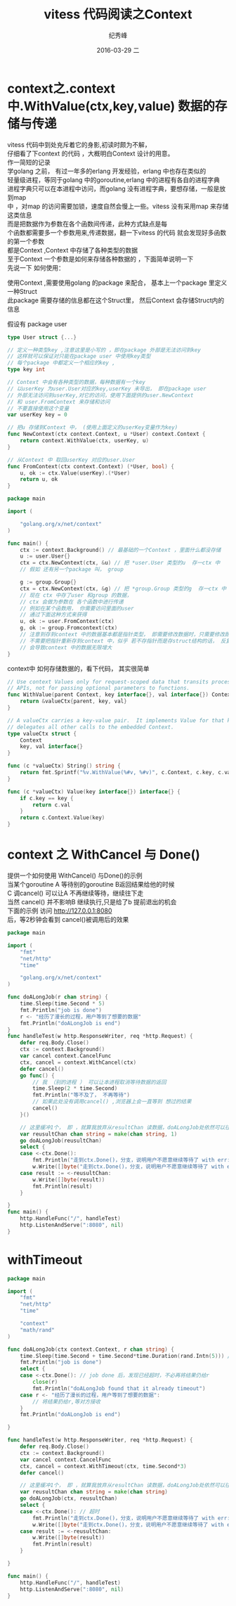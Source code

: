 # -*- coding:utf-8 -*-
#+LANGUAGE:  zh
#+TITLE:     vitess 代码阅读之Context
#+AUTHOR:    纪秀峰
#+EMAIL:     jixiuf@gmail.com
#+DATE:     2016-03-29 二
#+DESCRIPTION:vitess 代码阅读之Context
#+KEYWORDS: vitess mysql golang
#+TAGS:Vitess:Mysql:Golang
#+FILETAGS:Vitess:Mysql:Golang
#+OPTIONS:   H:2 num:nil toc:t \n:t @:t ::t |:t ^:nil -:t f:t *:t <:t
#+OPTIONS:   TeX:t LaTeX:t skip:nil d:nil todo:t pri:nil
* context之.context中.WithValue(ctx,key,value) 数据的存储与传递
  vitess 代码中到处充斥着它的身影,初读时颇为不解，
  仔细看了下context 的代码 ，大概明白Context 设计的用意。
  作一简短的记录
  学golang 之前， 有过一年多的erlang 开发经验，erlang 中也存在类似的
  轻量级进程，等同于golang 中的goroutine,erlang 中的进程有各自的进程字典
  进程字典只可以在本进程中访问，而golang 没有进程字典，要想存储，一般是放到map
  中 ，对map 的访问需要加锁，速度自然会慢上一些。vitess 没有采用map 来存储这类信息
  而是把数据作为参数在各个函数间传递，此种方式缺点是每
  个函数都需要多一个参数用来,传递数据，翻一下vitess 的代码 就会发现好多函数的第一个参数
  都是Context ,Context 中存储了各种类型的数据
  至于Context 一个参数是如何来存储各种数据的 ，下面简单说明一下
  先说一下 如何使用：

  使用Context  ,需要使用golang 的package 来配合， 基本上一个package 里定义一种Struct
  此package 需要存储的信息都在这个Struct里， 然后Context 会存储Struct内的信息

  假设有 package user
  #+BEGIN_SRC go
    type User struct {...}

    // 定义一种类型key ,注意这里是小写的 ，即在package 外部是无法访问到key
    // 这样就可以保证对只能在package user 中使用key类型
    // 每个package 中都定义一个相应的key ,
    type key int

    // Context 中会有各种类型的数据，每种数据有一个key
    // 以userKey 为user.User对应的key,userKey 未导出， 即在package user
    // 外部无法访问到userKey,对它的访问，使用下面提供的user.NewContext
    // 和 user.FromContext 来存储和访问
    // 不要直接使用这个变量
    var userKey key = 0

    // 把u 存储到Context 中， (使用上面定义的userKey变量作为key)
    func NewContext(ctx context.Context, u *User) context.Context {
        return context.WithValue(ctx, userKey, u)
    }

    // 从Context 中 取回userKey 对应的user.User
    func FromContext(ctx context.Context) (*User, bool) {
        u, ok := ctx.Value(userKey).(*User)
        return u, ok
    }
  #+END_SRC

  # 下面 代码介绍如何使用Context
 #+BEGIN_SRC go
   package main

   import (

       "golang.org/x/net/context"
   )

   func main() {
       ctx := context.Background() // 最基础的一个Context ，里面什么都没存储
       u := user.User{}
       ctx = ctx.NewContext(ctx, &u) // 把 *user.User 类型的u  存一ctx 中
       // 假如 还有另一个package 叫， group

       g := group.Group{}
       ctx = ctx.NewContext(ctx, &g) // 把 *group.Group 类型的g  存一ctx 中
       // 现在 ctx 中存了user 和group 的数据，
       // ctx 会做为参数在 各个函数中进行传递
       // 例如在某个函数用， 你需要访问里面的user
       // 通过下面这种方式来获得
       u, ok := user.FromContext(ctx)
       g, ok := group.Fromcontext(ctx)
       // 注意到存到context 中的数据基本都是指针类型， 即需要修改数据时，只需要修改即可
       // 不需要把指针重新存到context 中，似乎 若不存指针而是存struct结构的话， 反复的NewContext
       // 会导致context 中的数据无限增大
   }
 #+END_SRC
context中 如何存储数据的，看下代码， 其实很简单
#+BEGIN_SRC go
  // Use context Values only for request-scoped data that transits processes and
  // APIs, not for passing optional parameters to functions.
  func WithValue(parent Context, key interface{}, val interface{}) Context {
      return &valueCtx{parent, key, val}
  }

  // A valueCtx carries a key-value pair.  It implements Value for that key and
  // delegates all other calls to the embedded Context.
  type valueCtx struct {
      Context
      key, val interface{}
  }

  func (c *valueCtx) String() string {
      return fmt.Sprintf("%v.WithValue(%#v, %#v)", c.Context, c.key, c.val)
  }

  func (c *valueCtx) Value(key interface{}) interface{} {
      if c.key == key {
          return c.val
      }
      return c.Context.Value(key)
  }
#+END_SRC
* context 之 WithCancel 与 Done()
  提供一个如何使用 WithCancel() 与Done()的示例
  当某个goroutine A 等待别的goroutine B返回结果给他的时候
  C 调cancel() 可以让A 不再继续等待，继续往下走
  当然 cancel() 并不影响B 继续执行,只是给了b 提前退出的机会
  下面的示例 访问 http://127.0.0.1:8080
  后，等2秒钟会看到 cancel()被调用后的效果

  #+BEGIN_SRC go
    package main

    import (
        "fmt"
        "net/http"
        "time"

        "golang.org/x/net/context"
    )

    func doALongJob(r chan string) {
        time.Sleep(time.Second * 5)
        fmt.Println("job is done")
        r <- "经历了漫长的过程，用户等到了想要的数据"
        fmt.Println("doALongJob is end")
    }
    func handleTest(w http.ResponseWriter, req *http.Request) {
        defer req.Body.Close()
        ctx := context.Background()
        var cancel context.CancelFunc
        ctx, cancel = context.WithCancel(ctx)
        defer cancel()
        go func() {
            // 我 （别的进程 ） 可以让本进程取消等待数据的返回
            time.Sleep(2 * time.Second)
            fmt.Println("等不及了， 不再等待")
            // 如果此处没有调用cancel() ,浏览器上会一直等到 想过的结果
            cancel()
        }()

        // 这里缓冲1个， 即 ，就算我放弃从resultChan 读数据，doALongJob处依然可以往里面写入一个数据，从而正常退出
        var reusultChan chan string = make(chan string, 1)
        go doALongJob(reusultChan)
        select {
        case <-ctx.Done():
            fmt.Println("走到ctx.Done()，分支，说明用户不愿意继续等待了 with err:", ctx.Err())
            w.Write([]byte("走到ctx.Done()，分支，说明用户不愿意继续等待了 with err:" + ctx.Err().Error()))
        case result := <-reusultChan:
            w.Write([]byte(result))
            fmt.Println(result)
        }

    }
    func main() {
        http.HandleFunc("/", handleTest)
        http.ListenAndServe(":8080", nil)
    }
  #+END_SRC
* withTimeout
#+BEGIN_SRC go
  package main

  import (
      "fmt"
      "net/http"
      "time"

      "context"
      "math/rand"
  )

  func doALongJob(ctx context.Context, r chan string) {
      time.Sleep(time.Second + time.Second*time.Duration(rand.Intn(5))) // 模拟做一个很费时的操作
      fmt.Println("job is done")
      select {
      case <-ctx.Done(): // job done 后，发现已经超时，不必再将结果仍给r
          close(r)
          fmt.Println("doALongJob found that it already timeout")
      case r <- "经历了漫长的过程，用户等到了想要的数据":
          // 将结果扔给r,等对方接收
      }
      fmt.Println("doALongJob is end")

  }

  func handleTest(w http.ResponseWriter, req *http.Request) {
      defer req.Body.Close()
      ctx := context.Background()
      var cancel context.CancelFunc
      ctx, cancel = context.WithTimeout(ctx, time.Second*3)
      defer cancel()

      // 这里缓冲1个， 即 ，就算我放弃从resultChan 读数据，doALongJob处依然可以往里面写入一个数据，从而正常退出
      var reusultChan chan string = make(chan string)
      go doALongJob(ctx, reusultChan)
      select {
      case <-ctx.Done(): // 超时
          fmt.Println("走到ctx.Done()，分支，说明用户不愿意继续等待了 with err:", ctx.Err())
          w.Write([]byte("走到ctx.Done()，分支，说明用户不愿意继续等待了 with err:" + ctx.Err().Error()))
      case result := <-reusultChan:
          w.Write([]byte(result))
          fmt.Println(result)
      }

  }

  func main() {
      http.HandleFunc("/", handleTest)
      http.ListenAndServe(":8080", nil)
  }
#+END_SRC
